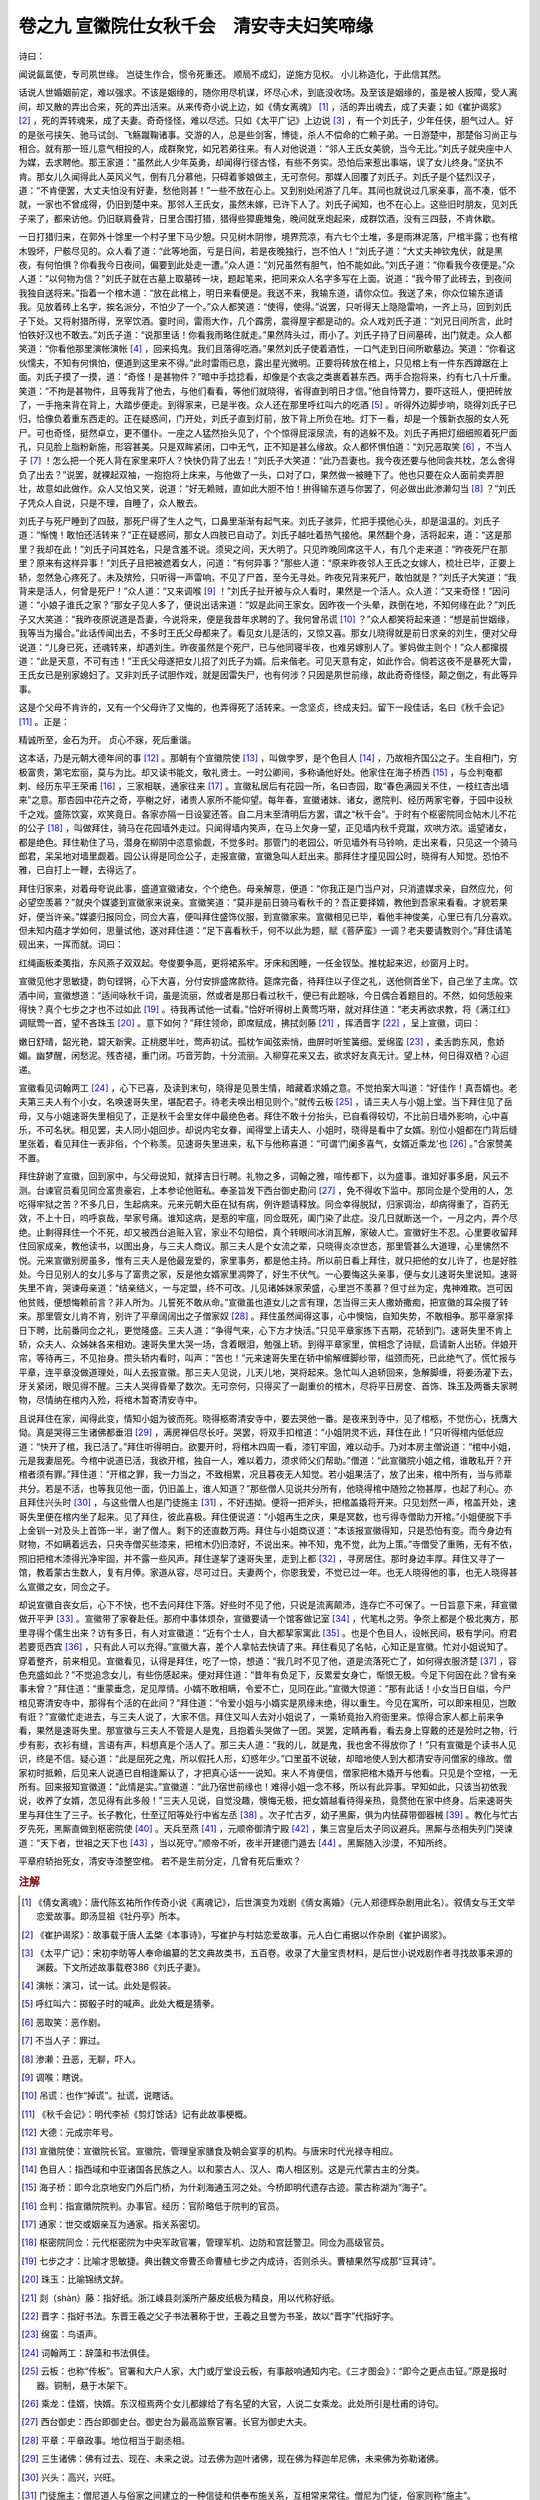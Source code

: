 卷之九 宣徽院仕女秋千会　清安寺夫妇笑啼缘
========================================
诗曰：

闻说氤氲使，专司夙世缘。 岂徒生作合，惯令死重还。 顺局不成幻，逆施方见权。 小儿称造化，于此信其然。

话说人世婚姻前定，难以强求。不该是姻缘的，随你用尽机谋，坏尽心术，到底没收场。及至该是姻缘的，虽是被人扳障，受人离间，却又散的弄出合来，死的弄出活来。从来传奇小说上边，如《倩女离魂》 [#f1]_ ，活的弄出魂去，成了夫妻；如《崔护谒浆》 [#f2]_ ，死的弄转魂来，成了夫妻。奇奇怪怪，难以尽述。只如《太平广记》上边说 [#f3]_ ，有一个刘氏子，少年任侠，胆气过人。好的是张弓挟矢、驰马试剑、飞觞蹴鞠诸事。交游的人，总是些剑客，博徒，杀人不偿命的亡赖子弟。一日游楚中，那楚俗习尚正与相合。就有那一班儿意气相投的人，成群聚党，如兄若弟往来。有人对他说道：“邻人王氏女美貌，当今无比。”刘氏子就央座中人为媒，去求聘他。那王家道：“虽然此人少年英勇，却闻得行径古怪，有些不务实。恐怕后来惹出事端，误了女儿终身。”坚执不肯。那女儿久闻得此人英风义气，倒有几分慕他，只碍着爹娘做主，无可奈何。那媒人回覆了刘氏子。刘氏子是个猛烈汉子，道：“不肯便罢，大丈夫怕没有好妻，愁他则甚！”一些不放在心上。又到别处闲游了几年。其间也就说过几家亲事，高不凑，低不就，一家也不曾成得，仍旧到楚中来。那邻人王氏女，虽然未嫁，已许下人了。刘氏子闻知，也不在心上。这些旧时朋友，见刘氏子来了，都来访他。仍旧联肩叠背，日里合围打猎，猎得些獐鹿雉兔，晚间就烹炮起来，成群饮酒，没有三四鼓，不肯休歇。

一日打猎归来，在郭外十馀里一个村子里下马少憩。只见树木阴惨，境界荒凉，有六七个土堆，多是雨淋泥落，尸棺半露；也有棺木毁坏，尸骸尽见的。众人看了道：“此等地面，亏是日间，若是夜晚独行，岂不怕人！”刘氏子道：“大丈夫神钦鬼伏，就是黑夜，有何怕惧？你看我今日夜间，偏要到此处走一遭。”众人道：“刘兄虽然有胆气，怕不能如此。”刘氏子道：“你看我今夜便是。”众人道：“以何物为信？”刘氏子就在古墓上取墓砖一块，题起笔来，把同来众人名字多写在上面。说道：“我今带了此砖去，到夜间我独自送将来。”指着一个棺木道：“放在此棺上，明日来看便是。我送不来，我输东道，请你众位。我送了来，你众位输东道请我。见放着砖上名字，挨名派分，不怕少了一个。”众人都笑道：“使得，使得。”说罢，只听得天上隐隐雷响，一齐上马，回到刘氏子下处。又将射猎所得，烹宰饮酒。霎时间，雷雨大作，几个霹雳，震得屋宇都是动的。众人戏刘氏子道：“刘兄日间所言，此时怕铁好汉也不敢去。”刘氏子道：“说那里话！你看我雨略住就走。”果然阵头过，雨小了。刘氏子持了日间墓砖，出门就走。众人都笑道：“你看他那里演帐演帐 [#f4]_ ，回来捣鬼。我们且落得吃酒。”果然刘氏子使着酒性，一口气走到日间所歇墓边。笑道：“你看这伙懦夫，不知有何惧怕，便道到这里来不得。”此时雷雨已息，露出星光微明。正要将砖放在棺上，只见棺上有一件东西蹲踞在上面。刘氏子摸了一摸，道：“奇怪！是甚物件？”暗中手捻捻看，却像是个衣衾之类裹着甚东西。两手合抱将来，约有七八十斤重。笑道：“不拘是甚物件，且等我背了他去，与他们看看，等他们就晓得，省得直到明日才信。”他自恃膂力，要吓这班人，便把砖放了，一手拖来背在背上，大踏步便走。到得家来，已是半夜。众人还在那里呼红叫六的吃酒 [#f5]_ 。听得外边脚步响，晓得刘氏子已归，恰像负着重东西走的。正在疑惑间，门开处，刘氏子直到灯前，放下背上所负在地。灯下一看，却是一个簇新衣服的女人死尸。可也奇怪，挺然卓立，更不僵仆。一座之人猛然抬头见了，个个惊得屁滚尿流，有的逃躲不及。刘氏子再把灯细细照着死尸面孔，只见脸上脂粉新施，形容甚美。只是双眸紧闭，口中无气，正不知是甚么缘故。众人都怀惧怕道：“刘兄恶取笑 [#f6]_ ，不当人子 [#f7]_ ！怎么把一个死人背在家里来吓人？快快仍背了出去！”刘氏子大笑道：“此乃吾妻也。我今夜还要与他同衾共枕，怎么舍得负了出去？”说罢，就裸起双袖，一抱抱将上床来，与他做了一头，口对了口，果然做一被睡下了。他也只要在众人面前卖弄胆壮，故意如此做作。众人又怕又笑，说道：“好无赖贼，直如此大胆不怕！拚得输东道与你罢了，何必做出此渗濑勾当 [#f8]_ ？”刘氏子凭众人自说，只是不理，自睡了，众人散去。

刘氏子与死尸睡到了四鼓，那死尸得了生人之气，口鼻里渐渐有起气来。刘氏子骇异，忙把手摸他心头，却是温温的。刘氏子道：“惭愧！敢怕还活转来？”正在疑惑间，那女人四肢已自动了。刘氏子越吐着热气接他。果然翻个身，活将起来，道：“这是那里？我却在此！”刘氏子问其姓名，只是含羞不说。须臾之间，天大明了。只见昨晚同席这干人，有几个走来道：“昨夜死尸在那里？原来有这样异事！”刘氏子且把被遮着女人，问道：“有何异事？”那些人道：“原来昨夜邻人王氏之女嫁人，梳壮已毕，正要上轿，忽然急心疼死了。未及殡殓，只听得一声雷响，不见了尸首，至今无寻处。昨夜兄背来死尸，敢怕就是？”刘氏子大笑道：“我背来是活人，何曾是死尸！”众人道：“又来调喉 [#f9]_ ！”刘氏子扯开被与众人看时，果然是一个活人。众人道：“又来奇怪！”因问道：“小娘子谁氏之家？”那女子见人多了，便说出话来道：“奴是此间王家女。因昨夜一个头晕，跌倒在地，不知何缘在此？”刘氏子又大笑道：“我昨夜原说道是吾妻，今说将来，便是我昔年求聘的了。我何曾吊谎 [#f10]_ ？”众人都笑将起来道：“想是前世姻缘，我等当为撮合。”此话传闻出去，不多时王氏父母都来了。看见女儿是活的，又惊又喜。那女儿晓得就是前日求亲的刘生，便对父母说道：“儿身已死，还魂转来，却遇刘生。昨夜虽然是个死尸，已与他同寝半夜，也难另嫁别人了。爹妈做主则个！”众人都撺掇道：“此是天意，不可有违！”王氏父母遂把女儿招了刘氏子为婿。后来偕老。可见天意有定，如此作合。倘若这夜不是暴死大雷，王氏女已是别家媳妇了。又非刘氏子试胆作戏，就是因雷失尸，也有何涉？只因是夙世前缘，故此奇奇怪怪，颠之倒之，有此等异事。

这是个父母不肯许的，又有一个父母许了又悔的，也弄得死了活转来。一念坚贞，终成夫妇。留下一段佳话，名曰《秋千会记》 [#f11]_ 。正是：

精诚所至，金石为开。 贞心不寐，死后重谐。

这本话，乃是元朝大德年间的事 [#f12]_ 。那朝有个宣徽院使 [#f13]_ ，叫做孛罗，是个色目人 [#f14]_ ，乃故相齐国公之子。生自相门，穷极富贵，第宅宏丽，莫与为比。却又读书能文，敬礼贤士。一时公卿间，多称诵他好处。他家住在海子桥西 [#f15]_ ，与佥判奄都剌、经历东平王荣甫 [#f16]_ ，三家相联，通家往来 [#f17]_ 。宣徽私居后有花园一所，名曰杏园，取“春色满园关不住，一枝红杏出墙来”之意。那杏园中花卉之奇，亭榭之好，诸贵人家所不能仰望。每年春，宣徽诸妹、诸女，邀院判、经历两家宅眷，于园中设秋千之戏。盛陈饮宴，欢笑竟日。各家亦隔一日设宴还答。自二月末至清明后方罢，谓之“秋千会”。于时有个枢密院同佥帖木儿不花的公子 [#f18]_ ，叫做拜住，骑马在花园墙外走过。只闻得墙内笑声，在马上欠身一望，正见墙内秋千竞蹴，欢哄方浓。遥望诸女，都是绝色。拜住勒住了马，潜身在柳阴中恣意偷觑，不觉多时。那管门的老园公，听见墙外有马铃响，走出来看，只见这一个骑马郎君，呆呆地对墙里觑着。园公认得是同佥公子，走报宣徽，宣徽急叫人赶出来。那拜住才撞见园公时，晓得有人知觉。恐怕不雅，已自打上一鞭，去得远了。

拜住归家来，对着母夸说此事，盛道宣徽诸女，个个绝色。母亲解意，便道：“你我正是门当户对，只消遣媒求亲，自然应允，何必望空羡慕？”就央个媒婆到宣徽家来说亲。宣徽笑道：“莫非是前日骑马看秋千的？吾正要择婿，教他到吾家来看看。才貌若果好，便当许亲。”媒婆归报同佥，同佥大喜，便叫拜住盛饰仪服，到宣徽家来。宣徽相见已毕，看他丰神俊美，心里已有几分喜欢。但未知内蕴才学如何，思量试他，遂对拜住道：“足下喜看秋千，何不以此为题，赋《菩萨蛮》一调？老夫要请教则个。”拜住请笔砚出来，一挥而就。词曰：

红绳画板柔荑指，东风燕子双双起。夸俊要争高，更将裙系牢。牙床和困睡，一任金钗坠。推枕起来迟，纱窗月上时。

宣徽见他才思敏捷，韵句铿锵，心下大喜，分付安排盛席款待。筵席完备，待拜住以子侄之礼，送他侧首坐下，自己坐了主席。饮酒中间，宣徽想道：“适间咏秋千词，虽是流丽，然或者是那日看过秋千，便已有此题咏，今日偶合着题目的。不然，如何恁般来得快？真个七步之才也不过如此 [#f19]_ 。待我再试他一试看。”恰好听得树上黄莺巧啭，就对拜住道：“老夫再欲求教，将《满江红》调赋莺一首，望不吝珠玉 [#f20]_ 。意下如何？”拜住领命，即席赋成，拂拭剡藤 [#f21]_ ，挥洒晋字 [#f22]_ ，呈上宣徽，词曰：

嫩日舒晴，韶光艳，碧天新霁。正桃腮半吐，莺声初试。孤枕乍闻弦索悄，曲屏时听笙簧细。爱绵蛮 [#f23]_ ，柔舌韵东风，愈娇媚。幽梦醒，闲愁泥。残杏褪，重门闭。巧音芳韵，十分流丽。入柳穿花来又去，欲求好友真无计。望上林，何日得双栖？心迢递。

宣徽看见词翰两工 [#f24]_ ，心下已喜，及读到末句，晓得是见景生情，暗藏着求婚之意。不觉拍案大叫道：“好佳作！真吾婿也。老夫第三夫人有个小女，名唤速哥失里，堪配君子。待老夫唤出相见则个。”就传云板 [#f25]_ ，请三夫人与小姐上堂。当下拜住见了岳母，又与小姐速哥失里相见了，正是秋千会里女伴中最绝色者。拜住不敢十分抬头，已自看得较切，不比前日墙外影响，心中喜乐，不可名状。相见罢，夫人同小姐回步。却说内宅女眷，闻得堂上请夫人、小姐时，晓得是看中了女婿。别位小姐都在门背后缝里张着，看见拜住一表非俗，个个称羡。见速哥失里进来，私下与他称喜道：“可谓‘门阑多喜气，女婿近乘龙’也 [#f26]_ 。”合家赞美不置。

拜住辞谢了宣徽，回到家中，与父母说知，就择吉日行聘。礼物之多，词翰之雅，喧传都下，以为盛事。谁知好事多磨，风云不测。台谏官员看见同佥富贵豪宕，上本参论他赃私。奉圣旨发下西台御史勘问 [#f27]_ ，免不得收下监中。那同佥是个受用的人，怎吃得牢狱之苦？不多几日，生起病来。元来元朝大臣在狱有病，例许题请释放。同佥幸得脱狱，归家调治，却病得重了，百药无效，不上十日，呜呼哀哉，举家号痛。谁知这病，是惹的牢瘟，同佥既死，阖门染了此症。没几日就断送一个，一月之内，弄个尽绝。止剩得拜住一个不死，却又被西台追赃入官，家业不勾赔偿，真个转眼间冰消瓦解，家破人亡。宣徽好生不忍。心里要收留拜住回家成亲，教他读书，以图出身，与三夫人商议。那三夫人是个女流之辈，只晓得炎凉世态，那里管甚么大道理，心里怫然不悦。元来宣徽别房虽多，惟有三夫人是他最宠爱的，家里事务，都是他主持。所以前日看上拜住，就只把他的女儿许了，也是好胜处。今日见别人的女儿多与了富贵之家，反是他女婿家里凋弊了，好生不伏气。一心要悔这头亲事，便与女儿速哥失里说知。速哥失里不肯，哭谏母亲道：“结亲结义，一与定盟，终不可改。儿见诸姊妹家荣盛，心里岂不羡慕？但寸丝为定，鬼神难欺。岂可因他贫贱，便想悔赖前言？非人所为。儿誓死不敢从命。”宣徽虽也道女儿之言有理，怎当得三夫人撒娇撒痴，把宣徽的耳朵掇了转来。那里管女儿肯不肯，别许了平章阔阔出之子僧家奴 [#f28]_ 。拜住虽然闻得这事，心中懊恼，自知失势，不敢相争。那平章家择日下聘，比前番同佥之礼，更觉隆盛。三夫人道：“争得气来，心下方才快活。”只见平章家拣下吉期，花轿到门。速哥失里不肯上轿，众夫人、众姊妹各来相劝。速哥失里大哭一场，含着眼泪，勉强上轿。到得平章家里，傧相念了诗赋，启请新人出轿。伴娘开帘，等待再三，不见抬身。攒头轿内看时，叫声：“苦也！”元来速哥失里在轿中偷解缠脚纱带，缢颈而死，已此绝气了。慌忙报与平章，连平章没做道理处，叫人去报宣徽。那三夫人见说，儿天儿地，哭将起来。急忙叫人追轿回来，急解脚缠，将姜汤灌下去，牙关紧闭，眼见得不醒。三夫人哭得昏晕了数次。无可奈何，只得买了一副重价的棺木，尽将平日房奁、首饰、珠玉及两番夫家聘物，尽情纳在棺内入殓，将棺木暂寄清安寺中。

且说拜住在家，闻得此变，情知小姐为彼而死。晓得柩寄清安寺中，要去哭他一番。是夜来到寺中，见了棺柩，不觉伤心，抚膺大恸。真是哭得三生诸佛都垂泪 [#f29]_ ，满房禅侣尽长吁。哭罢，将双手扣棺道：“小姐阴灵不远，拜住在此！”只听得棺内低低应道：“快开了棺，我已活了。”拜住听得明白。欲要开时，将棺木四周一看，漆钉牢固，难以动手。乃对本房主僧说道：“棺中小姐，元是我妻屈死。今棺中说道已活，我欲开棺，独自一人，难以着力，须求师父们帮助。”僧道：“此宣徽院小姐之棺，谁敢私开？开棺者须有罪。”拜住道：“开棺之罪，我一力当之，不致相累，况且暮夜无人知觉。若小姐果活了，放了出来，棺中所有，当与师辈共分。若是不活，也等我见他一面，仍旧盖上，谁人知道？”那些僧人见说共分所有，他晓得棺中随殓之物甚厚，也起了利心。亦且拜住兴头时 [#f30]_ ，与这些僧人也是门徒施主 [#f31]_ ，不好违拗。便将一把斧头，把棺盖撬将开来。只见划然一声，棺盖开处，速哥失里便在棺内坐了起来。见了拜住，彼此喜极。拜住便说道：“小姐再生之庆，果是冥数，也亏得寺僧助力开棺。”小姐便脱下手上金钏一对及头上首饰一半，谢了僧人。剩下的还直数万两。拜住与小姐商议道：“本该报宣徽得知，只是恐怕有变。而今身边有财物，不如瞒着远去，只央寺僧买些漆来，把棺木仍旧漆好，不说出来。神不知，鬼不觉，此为上策。”寺僧受了重贿，无有不依，照旧把棺木漆得光净牢固，并不露一些风声。拜住遂挈了速哥失里，走到上都 [#f32]_ ，寻房居住。那时身边丰厚。拜住又寻了一馆，教着蒙古生数人，复有月俸。家道从容，尽可过日。夫妻两个，你恩我爱，不觉已过一年。也无人晓得他的事，也无人晓得甚么宣徽之女，同佥之子。

却说宣徽自丧女后，心下不快，也不去问拜住下落。好些时不见了他，只说是流离颠沛，连存亡不可保了。一日旨意下来，拜宣徽做开平尹 [#f33]_ 。宣徽带了家眷赴任。那府中事体烦杂，宣徽要请一个馆客做记室 [#f34]_ ，代笔札之劳。争奈上都是个极北夷方，那里寻得个儒生出来？访有多日，有人对宣徽道：“近有个士人，自大都挈家寓此 [#f35]_ 。也是个色目人，设帐民间，极有学问。府君若要觅西宾 [#f36]_ ，只有此人可以充得。”宣徽大喜，差个人拿帖去快请了来。拜住看见了名帖，心知正是宣徽。忙对小姐说知了。穿着整齐，前来相见。宣徽看见，认得是拜住，吃了一惊，想道：“我几时不见了他，道是流落死亡了，如何得衣服济楚 [#f37]_ ，容色充盛如此？”不觉追念女儿，有些伤感起来。便对拜住道：“昔年有负足下，反累爱女身亡，惭恨无极。今足下何因在此？曾有亲事未曾？”拜住道：“重蒙垂念，足见厚情。小婿不敢相瞒，令爱不亡，见同在此。”宣徽大惊道：“那有此话！小女当日自缢，今尸棺见寄清安寺中，那得有个活的在此间？”拜住道：“令爱小姐与小婿实是夙缘未绝，得以重生。今见在寓所，可以即来相见，岂敢有诳？”宣徽忙走进去，与三夫人说了，大家不信。拜住又叫人去对小姐说了，一乘轿竟抬入府衙里来。惊得合家人都上前来争看，果然是速哥失里。那宣徽与三夫人不管是人是鬼，且抱着头哭做了一团。哭罢，定睛再看，看去身上穿戴的还是殓时之物，行步有影，衣衫有缝，言语有声，料想真是个活人了。那三夫人道：“我的儿，就是鬼，我也舍不得放你了！”只有宣徽是个读书人见识，终是不信。疑心道：“此是屈死之鬼，所以假托人形，幻惑年少。”口里虽不说破，却暗地使人到大都清安寺问僧家的缘故。僧家初时抵赖，后见来人说道已自相逢厮认了，才把真心话一一说知。来人不肯便信，僧家把棺木撬开与他看。只见是个空棺，一无所有。回来报知宣徽道：“此情是实。”宣徽道：“此乃宿世前缘也！难得小姐一念不移，所以有此异事。早知如此，只该当初依我说，收养了女婿，怎见得有此多般！”三夫人见说，自觉没趣，懊悔无极，把女婿越看待得亲热，竟赘他在家中终身。后来速哥失里与拜住生了三子。长子教化，仕至辽阳等处行中省左丞 [#f38]_ 。次子忙古歹，幼子黑厮，俱为内怯薛带御器械 [#f39]_ 。教化与忙古歹先死，黑厮直做到枢密院使 [#f40]_ 。天兵至燕 [#f41]_ ，元顺帝御清宁殿 [#f42]_ ，集三宫皇后太子同议避兵。黑厮与丞相失列门哭谏道：“天下者，世祖之天下也 [#f43]_ ，当以死守。”顺帝不听，夜半开建德门遁去 [#f44]_ 。黑厮随入沙漠，不知所终。

平章府轿抬死女，清安寺漆整空棺。 若不是生前分定，几曾有死后重欢？

.. rubric:: 注解

.. [#f1]  《倩女离魂》：唐代陈玄祐所作传奇小说《离魂记》，后世演变为戏剧《倩女离婚》（元人郑德辉杂剧用此名）。叙倩女与王文举恋爱故事。即汤显祖《牡丹亭》所本。

.. [#f2]  《崔护谒浆》：故事载于唐人孟棨《本事诗》，写崔护与村姑恋爱故事。元人白仁甫据以作杂剧《崔护谒浆》。

.. [#f3]  《太平广记》：宋初李昉等人奉命编纂的艺文典故类书，五百卷。收录了大量宝贵材料，是后世小说戏剧作者寻找故事来源的渊薮。下文所述故事载卷386《刘氏子妻》。

.. [#f4]  演帐：演习，试一试。此处是假装。

.. [#f5]  呼红叫六：掷骰子时的喊声。此处大概是猜拳。

.. [#f6]  恶取笑：恶作剧。

.. [#f7]  不当人子：罪过。

.. [#f8]  渗濑：丑恶，无聊，吓人。

.. [#f9]  调喉：瞎说。

.. [#f10]  吊谎：也作“掉谎”。扯谎，说瞎话。

.. [#f11]  《秋千会记》：明代李祯《剪灯馀话》记有此故事梗概。

.. [#f12]  大德：元成宗年号。

.. [#f13]  宣徽院使：宣徽院长官。宣徽院，管理皇家膳食及朝会宴享的机构。与唐宋时代光禄寺相应。

.. [#f14]  色目人：指西域和中亚诸国各民族之人。以和蒙古人、汉人、南人相区别。这是元代蒙古主的分类。

.. [#f15]  海子桥：即今北京地安门外后门桥，为什刹海通玉河之处。今桥即明代遗存古迹。蒙古称湖为“海子”。

.. [#f16]  佥判：指宣徽院院判。办事官。经历：官阶略低于院判的官员。

.. [#f17]  通家：世交或姻亲互为通家。指关系密切。

.. [#f18]  枢密院同佥：元代枢密院为中央军政官署，管理军机、边防和宫廷警卫。同佥为高级官员。

.. [#f19]  七步之才：比喻才思敏捷。典出魏文帝曹丕命曹植七步之内成诗，否则杀头。曹植果然写成那“豆萁诗”。

.. [#f20]  珠玉：比喻锦绣文辞。

.. [#f21]  剡（shàn）藤：指好纸。浙江嵊县剡溪所产藤皮纸极为精良，用以代称好纸。

.. [#f22]  晋字：指好书法。东晋王羲之父子书法著称于世，王羲之且誉为书圣，故以“晋字”代指好字。

.. [#f23]  绵蛮：鸟语声。

.. [#f24]  词翰两工：辞藻和书法俱佳。

.. [#f25]  云板：也称“传板”。官署和大户人家，大门或厅堂设云板，有事敲响通知内宅。《三才图会》：“即今之更点击钲。”原是报时器。铜制，悬于木架下。

.. [#f26]  乘龙：佳婿，快婿。东汉桓焉两个女儿都嫁给了有名望的大官，人说二女乘龙。此处所引是杜甫的诗句。

.. [#f27]  西台御史：西台即御史台。御史台为最高监察官署。长官为御史大夫。

.. [#f28]  平章：平章政事。地位相当于副丞相。

.. [#f29]  三生诸佛：佛有过去、现在、未来之说。过去佛为迦叶诸佛，现在佛为释迦牟尼佛，未来佛为弥勒诸佛。

.. [#f30]  兴头：高兴，兴旺。

.. [#f31]  门徒施主：僧尼道人与俗家之间建立的一种信徒和供奉布施关系，互相常来常往。僧尼为门徒，俗家则称“施主”。

.. [#f32]  上都：原为开平府。定都城于大都后，升开平府为上都。故址在今内蒙正蓝旗闪电河北岸。

.. [#f33]  开平尹：开平府尹，即上都尹。元代府州县长官称尹，而达鲁花赤（掌印官）才是真正的长官。

.. [#f34]  记室：管文书的秘书。

.. [#f35]  大都：即今北京市。亦称“燕京”。

.. [#f36]  西宾：幕友和家庭教师均称为“西宾”。此指幕友，帮助办理公文事务。

.. [#f37]  济楚：整齐，漂亮。也作“齐楚”。

.. [#f38]  行中省：行中书省。简称行省。中国行省制度起源于元代。左丞：行省长官带丞相衔平章、左右丞，是元代特点；即行省长官。

.. [#f39]  内怯薛：蒙古语。宫廷侍卫。

.. [#f40]  枢密院使：枢密院长官。相当于今国防部长。

.. [#f41]  天兵：天朝之大军。指明兵。

.. [#f42]  元顺帝：元代最后一个皇帝。

.. [#f43]  世祖：元世祖忽必烈。元朝第一个皇帝。

.. [#f44]  建德门：明代改为“德胜门”。今名同。

